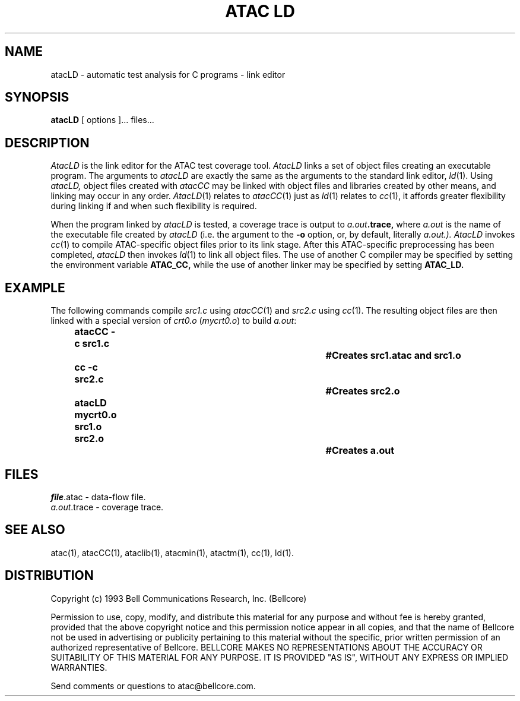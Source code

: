 .\"****************************************************************
.\"Copyright (c) 1993 Bell Communications Research, Inc. (Bellcore)
.\"
.\"Permission to use, copy, modify, and distribute this material
.\"for any purpose and without fee is hereby granted, provided
.\"that the above copyright notice and this permission notice
.\"appear in all copies, and that the name of Bellcore not be
.\"used in advertising or publicity pertaining to this
.\"material without the specific, prior written permission
.\"of an authorized representative of Bellcore.  BELLCORE
.\"MAKES NO REPRESENTATIONS ABOUT THE ACCURACY OR SUITABILITY
.\"OF THIS MATERIAL FOR ANY PURPOSE.  IT IS PROVIDED "AS IS",
.\"WITHOUT ANY EXPRESS OR IMPLIED WARRANTIES.
.\"****************************************************************
.\"	$Header: /users/source/archives/atac.vcs/RCS/atacLD.1,v 1.6 1995/12/28 15:09:52 tom Exp $
.\"
.\"$Log: atacLD.1,v $
.\"Revision 1.6  1995/12/28 15:09:52  tom
.\"corrected (missing comment-marker) for log comments
.\"
.\" Revision 1.5  94/04/05  09:50:07  saul
.\" Add DISTRIBUTION heading.
.\" 
.\" Revision 1.4  94/04/04  10:07:47  jrh
.\" Add Release Copyright
.\" 
.\" Revision 1.3  94/04/04  09:48:31  jrh
.\" Add Release Copyright
.\" 
.\" Revision 1.2  93/10/28  11:58:21  ewk
.\" Change header to indicate release 3.3
.\" 
.\" Revision 1.1  93/07/13  13:34:47  ewk
.\" Initial revision
.\" 
.\"-----------------------------------------------end of log
.\"
.TH "ATAC LD" 1 "$Date: 1995/12/28 15:09:52 $" "ATAC release 3.3"
.UC 4
.SH NAME
atacLD \- automatic test analysis for C programs \-
link editor
.SH SYNOPSIS
.B atacLD
[ options ]... files...
.SH DESCRIPTION
.I AtacLD
is the link editor for the ATAC test coverage tool.
.I AtacLD
links a set of object files creating an executable program.
The arguments to
.I atacLD
are exactly the same as the arguments to 
the standard link editor,
.IR ld (1).
Using
.I atacLD,
object files created with
.I atacCC
may be linked with object files and libraries created by other means,
and linking may occur in any order.  \fIAtacLD\fP(1) relates to \fIatacCC\fP(1)
just as \fIld\fP(1) relates to \fIcc\fP(1), it affords greater
flexibility during linking if and when such flexibility is required.
.PP
When the program linked by
.I atacLD
is tested, a coverage trace is output to
.IB a.out .trace,
where
.I a.out
is the name of the executable file created by
.I atacLD
(i.e. the argument to the 
.B \-o
option, or, by default, literally 
.I a.out.).
.I AtacLD
invokes
.IR cc (1)
to compile ATAC-specific object files prior to its link stage.
After this ATAC-specific preprocessing has been completed,
.I atacLD
then invokes
.IR ld (1)
to link all object files.  The use of another C compiler may be specified
by setting the environment variable
.B ATAC_CC,
while the use of another linker may be specified by setting 
.B ATAC_LD.
.PP
.SH EXAMPLE
The following commands compile \fIsrc1.c\fP using \fIatacCC\fP(1)
and \fIsrc2.c\fP using \fIcc\fP(1).  The resulting object files
are then linked with a special version of \fIcrt0.o\fP (\fImycrt0.o\fP)
to build \fIa.out\fP:
.PP
.in +.5i
.nf
.ft CB
atacCC -c src1.c				#Creates src1.atac and src1.o
.br
cc -c src2.c					#Creates src2.o
.br
atacLD mycrt0.o src1.o src2.o		#Creates a.out
.br
.in
.ft
.fi
.SH FILES
\fIfile\fP.atac \- data-flow file.
.br
.IR a.out .trace
\- coverage trace.
.SH "SEE ALSO"
atac(1), atacCC(1), ataclib(1), atacmin(1), atactm(1), cc(1), ld(1).
.SH DISTRIBUTION
Copyright (c) 1993 Bell Communications Research, Inc. (Bellcore)
.PP
Permission to use, copy, modify, and distribute this material
for any purpose and without fee is hereby granted, provided
that the above copyright notice and this permission notice
appear in all copies, and that the name of Bellcore not be
used in advertising or publicity pertaining to this
material without the specific, prior written permission
of an authorized representative of Bellcore.  BELLCORE
MAKES NO REPRESENTATIONS ABOUT THE ACCURACY OR SUITABILITY
OF THIS MATERIAL FOR ANY PURPOSE.  IT IS PROVIDED "AS IS",
WITHOUT ANY EXPRESS OR IMPLIED WARRANTIES.
.PP
Send comments or questions to atac@bellcore.com.
